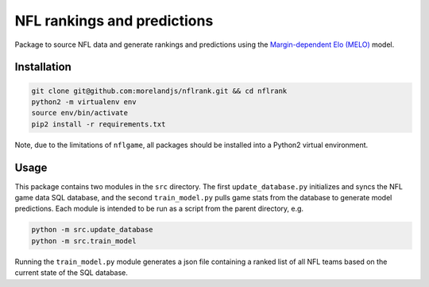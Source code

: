 NFL rankings and predictions
############################

Package to source NFL data and generate rankings and predictions using the `Margin-dependent Elo (MELO) <https://github.com/morelandjs/melo>`_ model.

Installation
============

.. code-block:: Bash

    git clone git@github.com:morelandjs/nflrank.git && cd nflrank
    python2 -m virtualenv env
    source env/bin/activate
    pip2 install -r requirements.txt

Note, due to the limitations of ``nflgame``, all packages should be installed into a Python2 virtual environment.

Usage
=====

This package contains two modules in the ``src`` directory.
The first ``update_database.py`` initializes and syncs the NFL game data SQL database, and the second ``train_model.py`` pulls game stats from the database to generate model predictions.
Each module is intended to be run as a script from the parent directory, e.g.

.. code-block:: Bash

    python -m src.update_database
    python -m src.train_model

Running the ``train_model.py`` module generates a json file containing a ranked list of all NFL teams based on the current state of the SQL database.
